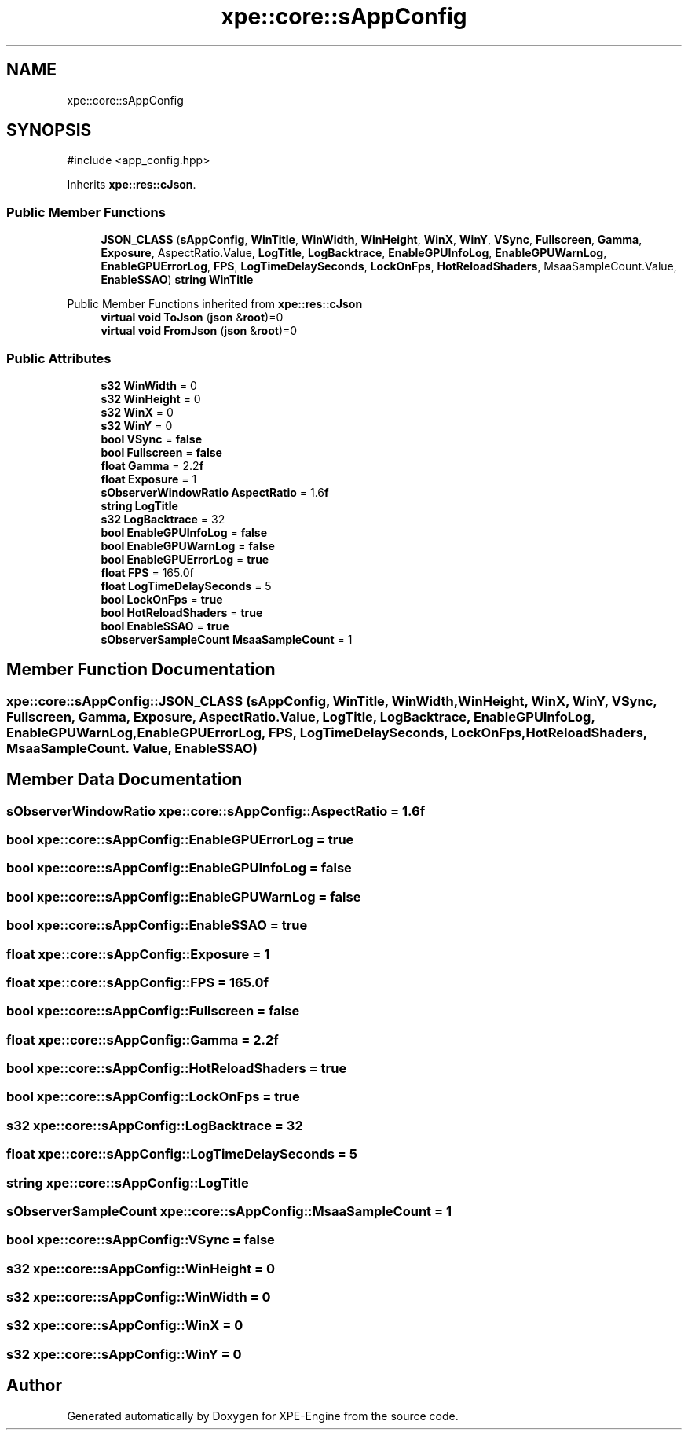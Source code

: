 .TH "xpe::core::sAppConfig" 3 "Version 0.1" "XPE-Engine" \" -*- nroff -*-
.ad l
.nh
.SH NAME
xpe::core::sAppConfig
.SH SYNOPSIS
.br
.PP
.PP
\fR#include <app_config\&.hpp>\fP
.PP
Inherits \fBxpe::res::cJson\fP\&.
.SS "Public Member Functions"

.in +1c
.ti -1c
.RI "\fBJSON_CLASS\fP (\fBsAppConfig\fP, \fBWinTitle\fP, \fBWinWidth\fP, \fBWinHeight\fP, \fBWinX\fP, \fBWinY\fP, \fBVSync\fP, \fBFullscreen\fP, \fBGamma\fP, \fBExposure\fP, AspectRatio\&.Value, \fBLogTitle\fP, \fBLogBacktrace\fP, \fBEnableGPUInfoLog\fP, \fBEnableGPUWarnLog\fP, \fBEnableGPUErrorLog\fP, \fBFPS\fP, \fBLogTimeDelaySeconds\fP, \fBLockOnFps\fP, \fBHotReloadShaders\fP, MsaaSampleCount\&.Value, \fBEnableSSAO\fP) \fBstring\fP \fBWinTitle\fP"
.br
.in -1c

Public Member Functions inherited from \fBxpe::res::cJson\fP
.in +1c
.ti -1c
.RI "\fBvirtual\fP \fBvoid\fP \fBToJson\fP (\fBjson\fP &\fBroot\fP)=0"
.br
.ti -1c
.RI "\fBvirtual\fP \fBvoid\fP \fBFromJson\fP (\fBjson\fP &\fBroot\fP)=0"
.br
.in -1c
.SS "Public Attributes"

.in +1c
.ti -1c
.RI "\fBs32\fP \fBWinWidth\fP = 0"
.br
.ti -1c
.RI "\fBs32\fP \fBWinHeight\fP = 0"
.br
.ti -1c
.RI "\fBs32\fP \fBWinX\fP = 0"
.br
.ti -1c
.RI "\fBs32\fP \fBWinY\fP = 0"
.br
.ti -1c
.RI "\fBbool\fP \fBVSync\fP = \fBfalse\fP"
.br
.ti -1c
.RI "\fBbool\fP \fBFullscreen\fP = \fBfalse\fP"
.br
.ti -1c
.RI "\fBfloat\fP \fBGamma\fP = 2\&.2\fBf\fP"
.br
.ti -1c
.RI "\fBfloat\fP \fBExposure\fP = 1"
.br
.ti -1c
.RI "\fBsObserverWindowRatio\fP \fBAspectRatio\fP = 1\&.6\fBf\fP"
.br
.ti -1c
.RI "\fBstring\fP \fBLogTitle\fP"
.br
.ti -1c
.RI "\fBs32\fP \fBLogBacktrace\fP = 32"
.br
.ti -1c
.RI "\fBbool\fP \fBEnableGPUInfoLog\fP = \fBfalse\fP"
.br
.ti -1c
.RI "\fBbool\fP \fBEnableGPUWarnLog\fP = \fBfalse\fP"
.br
.ti -1c
.RI "\fBbool\fP \fBEnableGPUErrorLog\fP = \fBtrue\fP"
.br
.ti -1c
.RI "\fBfloat\fP \fBFPS\fP = 165\&.0f"
.br
.ti -1c
.RI "\fBfloat\fP \fBLogTimeDelaySeconds\fP = 5"
.br
.ti -1c
.RI "\fBbool\fP \fBLockOnFps\fP = \fBtrue\fP"
.br
.ti -1c
.RI "\fBbool\fP \fBHotReloadShaders\fP = \fBtrue\fP"
.br
.ti -1c
.RI "\fBbool\fP \fBEnableSSAO\fP = \fBtrue\fP"
.br
.ti -1c
.RI "\fBsObserverSampleCount\fP \fBMsaaSampleCount\fP = 1"
.br
.in -1c
.SH "Member Function Documentation"
.PP 
.SS "xpe::core::sAppConfig::JSON_CLASS (\fBsAppConfig\fP, \fBWinTitle\fP, \fBWinWidth\fP, \fBWinHeight\fP, \fBWinX\fP, \fBWinY\fP, \fBVSync\fP, \fBFullscreen\fP, \fBGamma\fP, \fBExposure\fP, AspectRatio\&. Value, \fBLogTitle\fP, \fBLogBacktrace\fP, \fBEnableGPUInfoLog\fP, \fBEnableGPUWarnLog\fP, \fBEnableGPUErrorLog\fP, \fBFPS\fP, \fBLogTimeDelaySeconds\fP, \fBLockOnFps\fP, \fBHotReloadShaders\fP, MsaaSampleCount\&. Value, \fBEnableSSAO\fP)"

.SH "Member Data Documentation"
.PP 
.SS "\fBsObserverWindowRatio\fP xpe::core::sAppConfig::AspectRatio = 1\&.6\fBf\fP"

.SS "\fBbool\fP xpe::core::sAppConfig::EnableGPUErrorLog = \fBtrue\fP"

.SS "\fBbool\fP xpe::core::sAppConfig::EnableGPUInfoLog = \fBfalse\fP"

.SS "\fBbool\fP xpe::core::sAppConfig::EnableGPUWarnLog = \fBfalse\fP"

.SS "\fBbool\fP xpe::core::sAppConfig::EnableSSAO = \fBtrue\fP"

.SS "\fBfloat\fP xpe::core::sAppConfig::Exposure = 1"

.SS "\fBfloat\fP xpe::core::sAppConfig::FPS = 165\&.0f"

.SS "\fBbool\fP xpe::core::sAppConfig::Fullscreen = \fBfalse\fP"

.SS "\fBfloat\fP xpe::core::sAppConfig::Gamma = 2\&.2\fBf\fP"

.SS "\fBbool\fP xpe::core::sAppConfig::HotReloadShaders = \fBtrue\fP"

.SS "\fBbool\fP xpe::core::sAppConfig::LockOnFps = \fBtrue\fP"

.SS "\fBs32\fP xpe::core::sAppConfig::LogBacktrace = 32"

.SS "\fBfloat\fP xpe::core::sAppConfig::LogTimeDelaySeconds = 5"

.SS "\fBstring\fP xpe::core::sAppConfig::LogTitle"

.SS "\fBsObserverSampleCount\fP xpe::core::sAppConfig::MsaaSampleCount = 1"

.SS "\fBbool\fP xpe::core::sAppConfig::VSync = \fBfalse\fP"

.SS "\fBs32\fP xpe::core::sAppConfig::WinHeight = 0"

.SS "\fBs32\fP xpe::core::sAppConfig::WinWidth = 0"

.SS "\fBs32\fP xpe::core::sAppConfig::WinX = 0"

.SS "\fBs32\fP xpe::core::sAppConfig::WinY = 0"


.SH "Author"
.PP 
Generated automatically by Doxygen for XPE-Engine from the source code\&.
